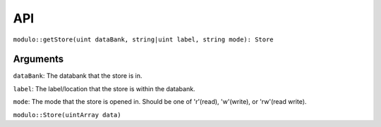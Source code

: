 API
===

``modulo::getStore(uint dataBank, string|uint label, string mode): Store``

Arguments
#########
``dataBank``: The databank that the store is in.

``label``: The label/location that the store is within the databank.

``mode``: The mode that the store is opened in. Should be one of 'r'(read), 'w'(write), or 'rw'(read write).

``modulo::Store(uintArray data)``
